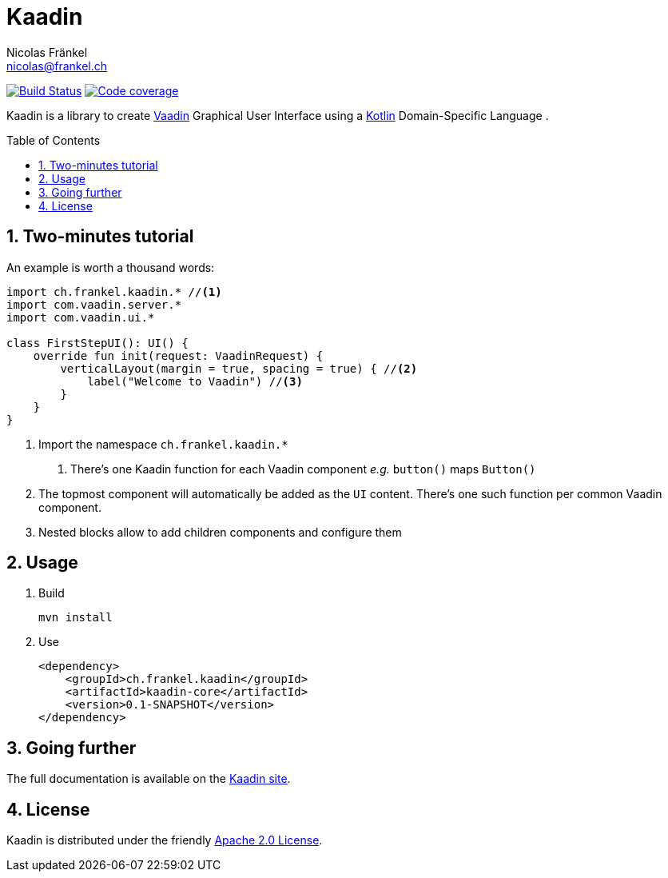 = Kaadin
Nicolas Fränkel <nicolas@frankel.ch>
:lang: en
:source-highlighter: highlight.js
:sourcedir: kaadin-sampler/src/main/kotlin/ch/frankel/kaadin
:sectnums:
:toc: macro
:icons: font
:experimental:

image:https://travis-ci.org/nfrankel/kaadin.svg?branch=master["Build Status", link="https://travis-ci.org/nfrankel/kaadin"]
image:https://img.shields.io/codecov/c/github/kaadin/kaadin.svg["Code coverage", link="https://codecov.io/gh/nfrankel/kaadin"]

Kaadin is a library to create link:https://vaadin.com/[Vaadin] Graphical User Interface using a link:https://kotlinlang.org/[Kotlin^] Domain-Specific Language .

toc::[]

== Two-minutes tutorial

An example is worth a thousand words:

[source,kotlin]
----
import ch.frankel.kaadin.* //<1>
import com.vaadin.server.*
import com.vaadin.ui.*

class FirstStepUI(): UI() {
    override fun init(request: VaadinRequest) {
        verticalLayout(margin = true, spacing = true) { //<2>
            label("Welcome to Vaadin") //<3>
        }
    }
}
----

<1> Import the namespace `ch.frankel.kaadin.*`
1. There's one Kaadin function for each Vaadin component _e.g._ `button()` maps `Button()`
<2> The topmost component will automatically be added as the `UI` content. There's one such function per common Vaadin component.
<3> Nested blocks allow to add children components and configure them

== Usage

1. Build
+
[source,bash]
----
mvn install
----
+
1. Use
+
[source,xml]
----
<dependency>
    <groupId>ch.frankel.kaadin</groupId>
    <artifactId>kaadin-core</artifactId>
    <version>0.1-SNAPSHOT</version>
</dependency>
----

== Going further

The full documentation is available on the link:https://nfrankel.github.io/kaadin/[Kaadin site].

== License

Kaadin is distributed under the friendly link:LICENSE[Apache 2.0 License].

